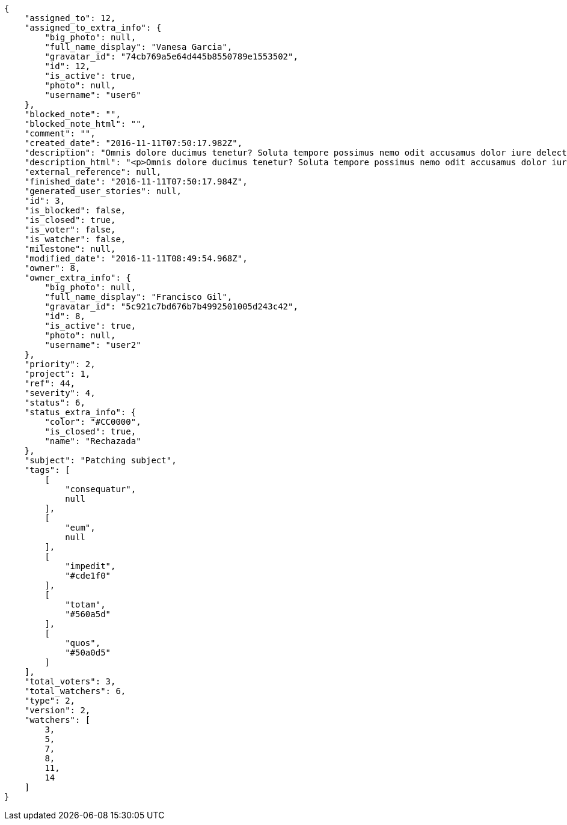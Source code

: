 [source,json]
----
{
    "assigned_to": 12,
    "assigned_to_extra_info": {
        "big_photo": null,
        "full_name_display": "Vanesa Garcia",
        "gravatar_id": "74cb769a5e64d445b8550789e1553502",
        "id": 12,
        "is_active": true,
        "photo": null,
        "username": "user6"
    },
    "blocked_note": "",
    "blocked_note_html": "",
    "comment": "",
    "created_date": "2016-11-11T07:50:17.982Z",
    "description": "Omnis dolore ducimus tenetur? Soluta tempore possimus nemo odit accusamus dolor iure delectus molestias laborum, cumque earum aspernatur nesciunt quibusdam dolore sunt esse libero, fugit quod deleniti autem veritatis fugiat enim earum.",
    "description_html": "<p>Omnis dolore ducimus tenetur? Soluta tempore possimus nemo odit accusamus dolor iure delectus molestias laborum, cumque earum aspernatur nesciunt quibusdam dolore sunt esse libero, fugit quod deleniti autem veritatis fugiat enim earum.</p>",
    "external_reference": null,
    "finished_date": "2016-11-11T07:50:17.984Z",
    "generated_user_stories": null,
    "id": 3,
    "is_blocked": false,
    "is_closed": true,
    "is_voter": false,
    "is_watcher": false,
    "milestone": null,
    "modified_date": "2016-11-11T08:49:54.968Z",
    "owner": 8,
    "owner_extra_info": {
        "big_photo": null,
        "full_name_display": "Francisco Gil",
        "gravatar_id": "5c921c7bd676b7b4992501005d243c42",
        "id": 8,
        "is_active": true,
        "photo": null,
        "username": "user2"
    },
    "priority": 2,
    "project": 1,
    "ref": 44,
    "severity": 4,
    "status": 6,
    "status_extra_info": {
        "color": "#CC0000",
        "is_closed": true,
        "name": "Rechazada"
    },
    "subject": "Patching subject",
    "tags": [
        [
            "consequatur",
            null
        ],
        [
            "eum",
            null
        ],
        [
            "impedit",
            "#cde1f0"
        ],
        [
            "totam",
            "#560a5d"
        ],
        [
            "quos",
            "#50a0d5"
        ]
    ],
    "total_voters": 3,
    "total_watchers": 6,
    "type": 2,
    "version": 2,
    "watchers": [
        3,
        5,
        7,
        8,
        11,
        14
    ]
}
----
